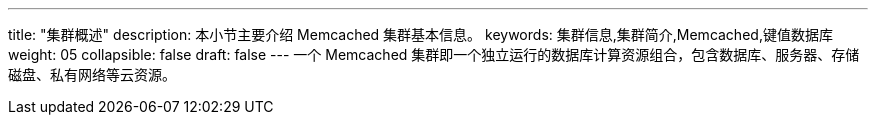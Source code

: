 ---
title: "集群概述"
description: 本小节主要介绍 Memcached 集群基本信息。 
keywords: 集群信息,集群简介,Memcached,键值数据库
weight: 05
collapsible: false
draft: false
---
一个 Memcached 集群即一个独立运行的数据库计算资源组合，包含数据库、服务器、存储磁盘、私有网络等云资源。
